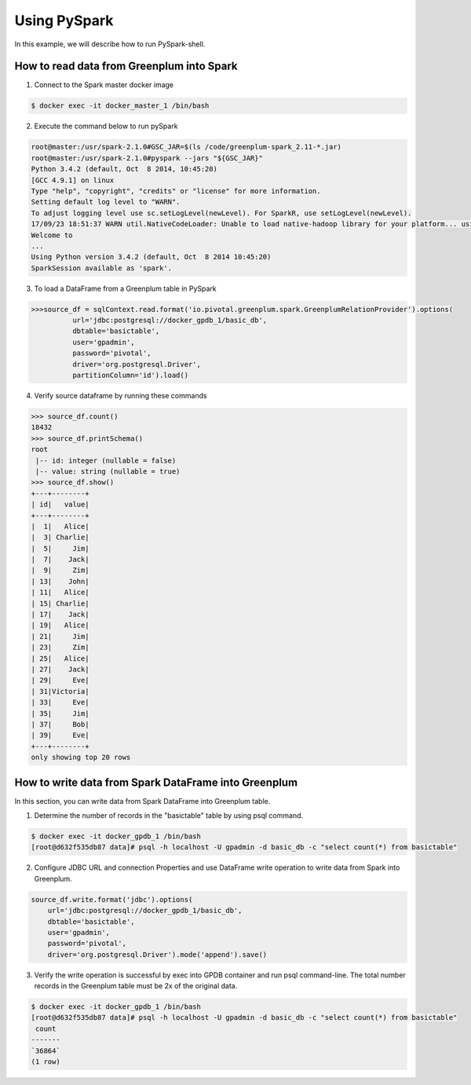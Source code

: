 #########################################
 Using PySpark
#########################################

In this example, we will describe how to run PySpark-shell. 

How to read data from Greenplum into Spark
=========================================================

1. Connect to the Spark master docker image

.. code-block:: bash

	$ docker exec -it docker_master_1 /bin/bash

2. Execute the command below to run pySpark

.. code-block:: python

	root@master:/usr/spark-2.1.0#GSC_JAR=$(ls /code/greenplum-spark_2.11-*.jar)
	root@master:/usr/spark-2.1.0#pyspark --jars "${GSC_JAR}"
	Python 3.4.2 (default, Oct  8 2014, 10:45:20)
	[GCC 4.9.1] on linux
	Type "help", "copyright", "credits" or "license" for more information.
	Setting default log level to "WARN".
	To adjust logging level use sc.setLogLevel(newLevel). For SparkR, use setLogLevel(newLevel).
	17/09/23 18:51:37 WARN util.NativeCodeLoader: Unable to load native-hadoop library for your platform... using builtin-java classes where applicable
	Welcome to
	...
	Using Python version 3.4.2 (default, Oct  8 2014 10:45:20)
	SparkSession available as 'spark'.

3. To load a DataFrame from a Greenplum table in PySpark

.. code-block:: python

	>>>source_df = sqlContext.read.format('io.pivotal.greenplum.spark.GreenplumRelationProvider').options(
	          url='jdbc:postgresql://docker_gpdb_1/basic_db',
	          dbtable='basictable',
	          user='gpadmin',
	          password='pivotal',
	          driver='org.postgresql.Driver',
	          partitionColumn='id').load()



4. Verify source dataframe by running these commands

.. code-block:: python

	>>> source_df.count()
	18432
	>>> source_df.printSchema()
	root
	 |-- id: integer (nullable = false)
	 |-- value: string (nullable = true)
	>>> source_df.show()
	+---+--------+
	| id|   value|
	+---+--------+
	|  1|   Alice|
	|  3| Charlie|
	|  5|     Jim|
	|  7|    Jack|
	|  9|     Zim|
	| 13|    John|
	| 11|   Alice|
	| 15| Charlie|
	| 17|    Jack|
	| 19|   Alice|
	| 21|     Jim|
	| 23|     Zim|
	| 25|   Alice|
	| 27|    Jack|
	| 29|     Eve|
	| 31|Victoria|
	| 33|     Eve|
	| 35|     Jim|
	| 37|     Bob|
	| 39|     Eve|
	+---+--------+
	only showing top 20 rows


How to write data from Spark DataFrame into Greenplum
=========================================================
In this section, you can write data from Spark DataFrame into Greenplum table.

1. Determine the number of records in the "basictable" table by using psql command.  

.. code-block:: python

	$ docker exec -it docker_gpdb_1 /bin/bash
	[root@d632f535db87 data]# psql -h localhost -U gpadmin -d basic_db -c "select count(*) from basictable"

2. Configure JDBC URL and connection Properties and use DataFrame write operation to write data from Spark into Greenplum.


.. code-block:: python

	source_df.write.format('jdbc').options(
	    url='jdbc:postgresql://docker_gpdb_1/basic_db',
	    dbtable='basictable',
	    user='gpadmin',
	    password='pivotal',
	    driver='org.postgresql.Driver').mode('append').save()


3. Verify the write operation is successful by exec into GPDB container and run psql command-line. The total number records in the Greenplum table must be 2x of the original data.


.. code-block:: bash

	$ docker exec -it docker_gpdb_1 /bin/bash
	[root@d632f535db87 data]# psql -h localhost -U gpadmin -d basic_db -c "select count(*) from basictable"
	 count
	-------
	`36864`
	(1 row)
